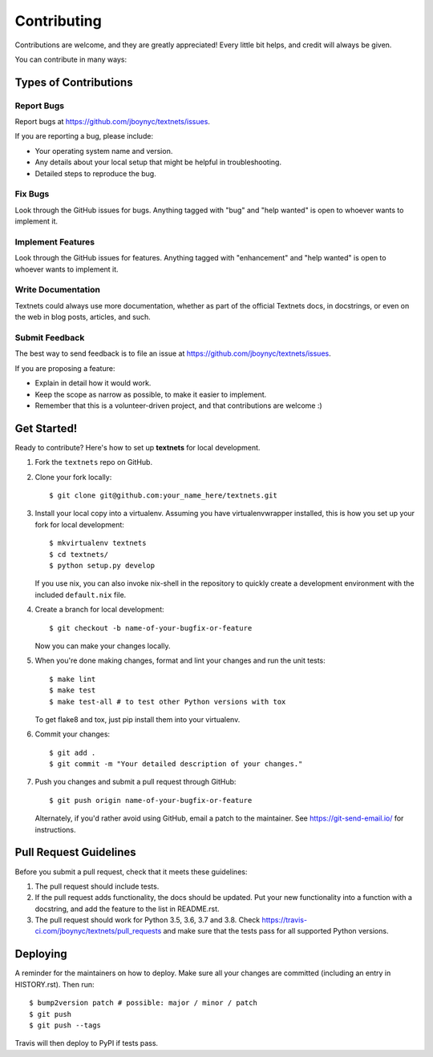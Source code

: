 .. highlight:: shell

============
Contributing
============

Contributions are welcome, and they are greatly appreciated! Every little bit
helps, and credit will always be given.

You can contribute in many ways:

Types of Contributions
----------------------

Report Bugs
~~~~~~~~~~~

Report bugs at https://github.com/jboynyc/textnets/issues.

If you are reporting a bug, please include:

* Your operating system name and version.
* Any details about your local setup that might be helpful in troubleshooting.
* Detailed steps to reproduce the bug.

Fix Bugs
~~~~~~~~

Look through the GitHub issues for bugs. Anything tagged with "bug" and "help
wanted" is open to whoever wants to implement it.

Implement Features
~~~~~~~~~~~~~~~~~~

Look through the GitHub issues for features. Anything tagged with "enhancement"
and "help wanted" is open to whoever wants to implement it.

Write Documentation
~~~~~~~~~~~~~~~~~~~

Textnets could always use more documentation, whether as part of the
official Textnets docs, in docstrings, or even on the web in blog posts,
articles, and such.

Submit Feedback
~~~~~~~~~~~~~~~

The best way to send feedback is to file an issue at https://github.com/jboynyc/textnets/issues.

If you are proposing a feature:

* Explain in detail how it would work.
* Keep the scope as narrow as possible, to make it easier to implement.
* Remember that this is a volunteer-driven project, and that contributions
  are welcome :)

Get Started!
------------

Ready to contribute? Here's how to set up **textnets** for local development.

1. Fork the ``textnets`` repo on GitHub.
2. Clone your fork locally::

    $ git clone git@github.com:your_name_here/textnets.git

3. Install your local copy into a virtualenv. Assuming you have virtualenvwrapper installed, this is how you set up your fork for local development::

    $ mkvirtualenv textnets
    $ cd textnets/
    $ python setup.py develop

   If you use nix, you can also invoke nix-shell in the repository to quickly
   create a development environment with the included ``default.nix`` file.

4. Create a branch for local development::

    $ git checkout -b name-of-your-bugfix-or-feature

   Now you can make your changes locally.

5. When you're done making changes, format and lint your changes and run the
   unit tests::

    $ make lint
    $ make test
    $ make test-all # to test other Python versions with tox

   To get flake8 and tox, just pip install them into your virtualenv.

6. Commit your changes::

    $ git add .
    $ git commit -m "Your detailed description of your changes."

7. Push you changes and submit a pull request through GitHub::

    $ git push origin name-of-your-bugfix-or-feature

   Alternately, if you'd rather avoid using GitHub, email a patch to the
   maintainer. See https://git-send-email.io/ for instructions.

Pull Request Guidelines
-----------------------

Before you submit a pull request, check that it meets these guidelines:

1. The pull request should include tests.
2. If the pull request adds functionality, the docs should be updated. Put
   your new functionality into a function with a docstring, and add the
   feature to the list in README.rst.
3. The pull request should work for Python 3.5, 3.6, 3.7 and 3.8. Check
   https://travis-ci.com/jboynyc/textnets/pull_requests
   and make sure that the tests pass for all supported Python versions.

Deploying
---------

A reminder for the maintainers on how to deploy.
Make sure all your changes are committed (including an entry in HISTORY.rst).
Then run::

$ bump2version patch # possible: major / minor / patch
$ git push
$ git push --tags

Travis will then deploy to PyPI if tests pass.
